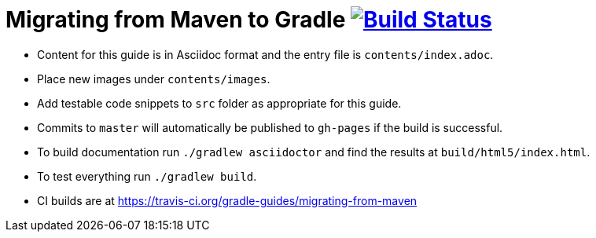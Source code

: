// File auto-generated by https://github.com/gradle-guides/gradle-guides-plugin/tree/master/src/main/groovy/org/gradle/guides/GenerateReadMeFile.groovy
// Do not modify unless the ':generateReadMeFile' tasks is disabled in the build script.

= Migrating from Maven to Gradle image:https://travis-ci.org/gradle-guides/migrating-from-maven.svg?branch=master["Build Status", link="https://travis-ci.org/gradle-guides/migrating-from-maven?branch=master"]

* Content for this guide is in Asciidoc format and the entry file is `contents/index.adoc`.
* Place new images under `contents/images`.
* Add testable code snippets to `src` folder as appropriate for this guide.
* Commits to `master` will automatically be published to `gh-pages` if the build is successful.
* To build documentation run `./gradlew asciidoctor` and find the results at `build/html5/index.html`.
* To test everything run `./gradlew build`.
* CI builds are at https://travis-ci.org/gradle-guides/migrating-from-maven
